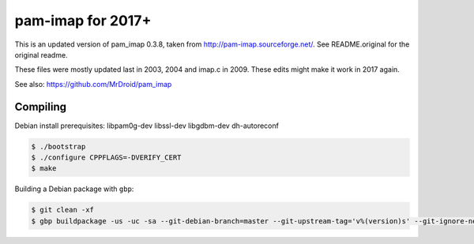 pam-imap for 2017+
==================

This is an updated version of pam_imap 0.3.8, taken from
http://pam-imap.sourceforge.net/. See README.original for the original
readme.

These files were mostly updated last in 2003, 2004 and imap.c in 2009.
These edits might make it work in 2017 again.

See also: https://github.com/MrDroid/pam_imap


Compiling
---------

Debian install prerequisites: libpam0g-dev libssl-dev libgdbm-dev dh-autoreconf

.. code-block:: console

    $ ./bootstrap
    $ ./configure CPPFLAGS=-DVERIFY_CERT
    $ make


Building a Debian package with ``gbp``:

.. code-block:: console

    $ git clean -xf
    $ gbp buildpackage -us -uc -sa --git-debian-branch=master --git-upstream-tag='v%(version)s' --git-ignore-new


